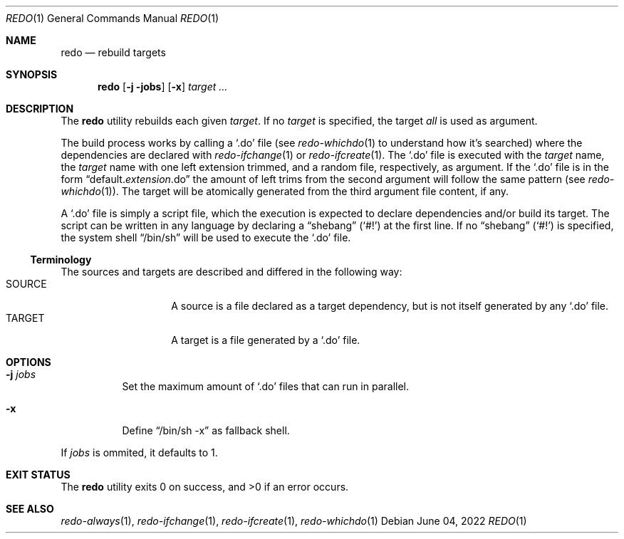 .Dd $Mdocdate: June 04 2022 $
.Dt REDO 1
.Os
.Sh NAME
.Nm redo
.Nd rebuild targets
.Sh SYNOPSIS
.Nm
.Op Fl j jobs
.Op Fl x
.Ar target ...
.Sh DESCRIPTION
The
.Nm
utility rebuilds each given
.Ar target .
If no
.Ar target
is specified, the target
.Ar all
is used as argument.
.Pp
The build process works by calling a
.Sq .do
file
.Pq see Xr redo-whichdo 1 to understand how it Ap s searched
where the dependencies are declared with
.Xr redo-ifchange 1
or
.Xr redo-ifcreate 1 .
The
.Sq .do
file is executed with the
.Ar target
name, the
.Ar target
name with one left extension trimmed, and a
random file, respectively, as argument.
If the
.Sq .do
file is in the form
.Dq default. Ns Em extension Ns .do
the amount of left trims from the second argument will follow the same pattern
.Pq see Xr redo-whichdo 1 .
The target will be atomically generated from the
third argument file content, if any.
.Pp
A
.Sq .do
file is simply a script file, which the execution is expected to declare
dependencies and/or build its target. The script can be written in any
language by declaring a
.Dq shebang
.Pq Sq \&#!
at the first line. If no
.Dq shebang
.Pq Sq \&#!
is specified, the system shell
.Dq /bin/sh
will be used to execute the
.Sq .do
file.
.Ss Terminology
The sources and targets are described and differed in the following way:
.Bl -tag -width XXXXXX -offset indent -compact
.It SOURCE
A source is a file declared as a target dependency, but is not itself
generated by any
.Sq .do
file.
.It TARGET
A target is a file generated by a
.Sq .do
file.
.El
.Sh OPTIONS
.Bl -tag -width Ds
.It Fl j Ar jobs
Set the maximum amount of
.Sq .do
files that can run in parallel.
.It Fl x
Define
.Dq /bin/sh -x
as fallback shell.
.El
.Pp
If
.Ar jobs
is ommited, it defaults to 1.
.Sh EXIT STATUS
.Ex -std
.Sh SEE ALSO
.Xr redo-always 1 ,
.Xr redo-ifchange 1 ,
.Xr redo-ifcreate 1 ,
.Xr redo-whichdo 1
